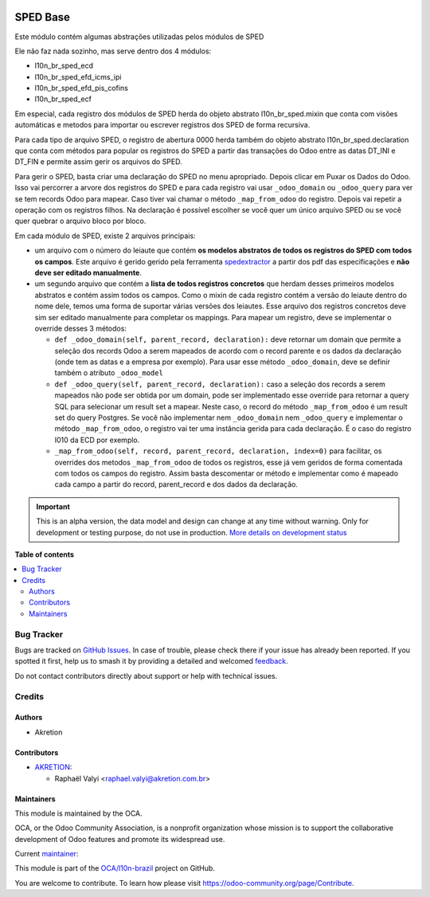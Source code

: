 .. image:: https://odoo-community.org/readme-banner-image
   :target: https://odoo-community.org/get-involved?utm_source=readme
   :alt: Odoo Community Association

=========
SPED Base
=========

.. 
   !!!!!!!!!!!!!!!!!!!!!!!!!!!!!!!!!!!!!!!!!!!!!!!!!!!!
   !! This file is generated by oca-gen-addon-readme !!
   !! changes will be overwritten.                   !!
   !!!!!!!!!!!!!!!!!!!!!!!!!!!!!!!!!!!!!!!!!!!!!!!!!!!!
   !! source digest: sha256:5a0ec77e41dee928542333dca7a4c2a85a419b7e6b8cd943b45bf2e677f328dd
   !!!!!!!!!!!!!!!!!!!!!!!!!!!!!!!!!!!!!!!!!!!!!!!!!!!!

.. |badge1| image:: https://img.shields.io/badge/maturity-Alpha-red.png
    :target: https://odoo-community.org/page/development-status
    :alt: Alpha
.. |badge2| image:: https://img.shields.io/badge/license-AGPL--3-blue.png
    :target: http://www.gnu.org/licenses/agpl-3.0-standalone.html
    :alt: License: AGPL-3
.. |badge3| image:: https://img.shields.io/badge/github-OCA%2Fl10n--brazil-lightgray.png?logo=github
    :target: https://github.com/OCA/l10n-brazil/tree/16.0/l10n_br_sped_base
    :alt: OCA/l10n-brazil
.. |badge4| image:: https://img.shields.io/badge/weblate-Translate%20me-F47D42.png
    :target: https://translation.odoo-community.org/projects/l10n-brazil-16-0/l10n-brazil-16-0-l10n_br_sped_base
    :alt: Translate me on Weblate
.. |badge5| image:: https://img.shields.io/badge/runboat-Try%20me-875A7B.png
    :target: https://runboat.odoo-community.org/builds?repo=OCA/l10n-brazil&target_branch=16.0
    :alt: Try me on Runboat

|badge1| |badge2| |badge3| |badge4| |badge5|

Este módulo contém algumas abstrações utilizadas pelos módulos de SPED

Ele não faz nada sozinho, mas serve dentro dos 4 módulos:

- l10n_br_sped_ecd
- l10n_br_sped_efd_icms_ipi
- l10n_br_sped_efd_pis_cofins
- l10n_br_sped_ecf

Em especial, cada registro dos módulos de SPED herda do objeto abstrato
l10n_br_sped.mixin que conta com visões automáticas e metodos para
importar ou escrever registros dos SPED de forma recursiva.

Para cada tipo de arquivo SPED, o registro de abertura 0000 herda também
do objeto abstrato l10n_br_sped.declaration que conta com métodos para
popular os registros do SPED a partir das transações do Odoo entre as
datas DT_INI e DT_FIN e permite assim gerir os arquivos do SPED.

Para gerir o SPED, basta criar uma declaração do SPED no menu
apropriado. Depois clicar em Puxar os Dados do Odoo. Isso vai percorrer
a arvore dos registros do SPED e para cada registro vai usar
``_odoo_domain`` ou ``_odoo_query`` para ver se tem records Odoo para
mapear. Caso tiver vai chamar o método ``_map_from_odoo`` do registro.
Depois vai repetir a operação com os registros filhos. Na declaração é
possível escolher se você quer um único arquivo SPED ou se você quer
quebrar o arquivo bloco por bloco.

Em cada módulo de SPED, existe 2 arquivos principais:

- um arquivo com o número do leiaute que contém **os modelos abstratos
  de todos os registros do SPED com todos os campos**. Este arquivo é
  gerido gerido pela ferramenta
  `spedextractor <https://github.com/akretion/sped-extractor>`__ a
  partir dos pdf das especificações e **não deve ser editado
  manualmente**.
- um segundo arquivo que contém a **lista de todos registros concretos**
  que herdam desses primeiros modelos abstratos e contém assim todos os
  campos. Como o mixin de cada registro contém a versão do leiaute
  dentro do nome dele, temos uma forma de suportar várias versões dos
  leiautes. Esse arquivo dos registros concretos deve sim ser editado
  manualmente para completar os mappings. Para mapear um registro, deve
  se implementar o override desses 3 métodos:

  - ``def _odoo_domain(self, parent_record, declaration):`` deve
    retornar um domain que permite a seleção dos records Odoo a serem
    mapeados de acordo com o record parente e os dados da declaração
    (onde tem as datas e a empresa por exemplo). Para usar esse método
    ``_odoo_domain``, deve se definir também o atributo ``_odoo_model``
  - ``def _odoo_query(self, parent_record, declaration):`` caso a
    seleção dos records a serem mapeados não pode ser obtida por um
    domain, pode ser implementado esse override para retornar a query
    SQL para selecionar um result set a mapear. Neste caso, o record do
    método ``_map_from_odoo`` é um result set do query Postgres. Se você
    não implementar nem ``_odoo_domain`` nem ``_odoo_query`` e
    implementar o método ``_map_from_odoo``, o registro vai ter uma
    instância gerida para cada declaração. É o caso do registro I010 da
    ECD por exemplo.
  - ``_map_from_odoo(self, record, parent_record, declaration, index=0)``
    para facilitar, os overrides dos metodos ``_map_from_odoo`` de todos
    os registros, esse já vem geridos de forma comentada com todos os
    campos do registro. Assim basta descomentar or método e implementar
    como é mapeado cada campo a partir do record, parent_record e dos
    dados da declaração.

.. IMPORTANT::
   This is an alpha version, the data model and design can change at any time without warning.
   Only for development or testing purpose, do not use in production.
   `More details on development status <https://odoo-community.org/page/development-status>`_

**Table of contents**

.. contents::
   :local:

Bug Tracker
===========

Bugs are tracked on `GitHub Issues <https://github.com/OCA/l10n-brazil/issues>`_.
In case of trouble, please check there if your issue has already been reported.
If you spotted it first, help us to smash it by providing a detailed and welcomed
`feedback <https://github.com/OCA/l10n-brazil/issues/new?body=module:%20l10n_br_sped_base%0Aversion:%2016.0%0A%0A**Steps%20to%20reproduce**%0A-%20...%0A%0A**Current%20behavior**%0A%0A**Expected%20behavior**>`_.

Do not contact contributors directly about support or help with technical issues.

Credits
=======

Authors
-------

* Akretion

Contributors
------------

- `AKRETION <https://akretion.com/pt-BR/>`__:

  - Raphaël Valyi <raphael.valyi@akretion.com.br>

Maintainers
-----------

This module is maintained by the OCA.

.. image:: https://odoo-community.org/logo.png
   :alt: Odoo Community Association
   :target: https://odoo-community.org

OCA, or the Odoo Community Association, is a nonprofit organization whose
mission is to support the collaborative development of Odoo features and
promote its widespread use.

.. |maintainer-rvalyi| image:: https://github.com/rvalyi.png?size=40px
    :target: https://github.com/rvalyi
    :alt: rvalyi

Current `maintainer <https://odoo-community.org/page/maintainer-role>`__:

|maintainer-rvalyi| 

This module is part of the `OCA/l10n-brazil <https://github.com/OCA/l10n-brazil/tree/16.0/l10n_br_sped_base>`_ project on GitHub.

You are welcome to contribute. To learn how please visit https://odoo-community.org/page/Contribute.
